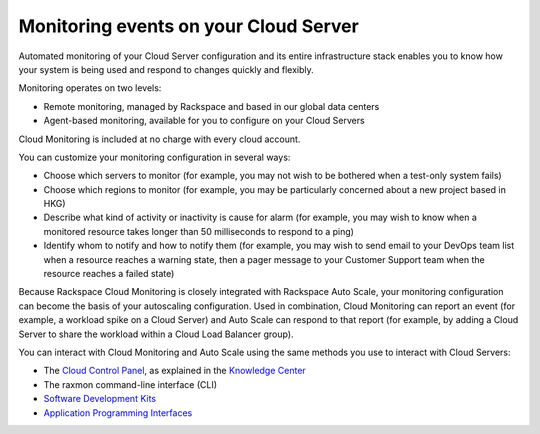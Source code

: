 .. _server_events:

^^^^^^^^^^^^^^^^^^^^^^^^^^^^^^^^^^^^^^
Monitoring events on your Cloud Server
^^^^^^^^^^^^^^^^^^^^^^^^^^^^^^^^^^^^^^
Automated monitoring of your Cloud Server configuration and its entire
infrastructure stack enables you to know how your system is being used
and respond to changes quickly and flexibly.

Monitoring operates on two levels:

* Remote monitoring, managed by Rackspace and based in our global data
  centers

* Agent-based monitoring, available for you to configure on your Cloud
  Servers

Cloud Monitoring is included at no charge with every cloud account.

You can customize your monitoring configuration in several ways:

* Choose which servers to monitor 
  (for example, you may not wish to be bothered when
  a test-only system fails)

* Choose which regions to monitor 
  (for example, you may be particularly concerned
  about a new project based in HKG)

* Describe what kind of activity or inactivity is cause for alarm 
  (for example, you
  may wish to know when a monitored resource takes longer than 50
  milliseconds to respond to a ping)

* Identify whom to notify and how to notify them    
  (for example, you may wish to send
  email to your DevOps team list when a resource reaches a warning
  state, then a pager message to your Customer Support team when the
  resource reaches a failed state)

Because Rackspace Cloud Monitoring is closely integrated with Rackspace
Auto Scale, your monitoring configuration can become the basis of your
autoscaling configuration. Used in combination, Cloud Monitoring can
report an event (for example, a workload spike on a Cloud Server) and
Auto Scale can respond to that report (for example, by adding a Cloud
Server to share the workload within a Cloud Load Balancer group).

You can interact with Cloud Monitoring and Auto Scale using the same
methods you use to interact with Cloud Servers:

* The `Cloud Control Panel <https://mycloud.rackspace.com/>`__, as
  explained in the `Knowledge
  Center <http://www.rackspace.com/knowledge_center/>`__

* The raxmon command-line interface (CLI)

* `Software Development Kits <https://developer.rackspace.com/>`__

* `Application Programming Interfaces <http://docs.rackspace.com/>`__
